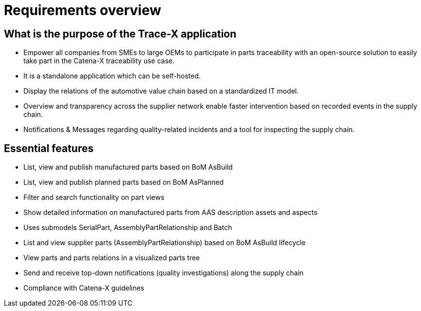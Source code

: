 = Requirements overview

== What is the purpose of the Trace-X application

* Empower all companies from SMEs to large OEMs to participate in parts traceability with an open-source solution to easily take part in the Catena-X traceability use case.
* It is a standalone application which can be self-hosted.
* Display the relations of the automotive value chain based on a standardized IT model.
* Overview and transparency across the supplier network enable faster intervention based on recorded events in the supply chain.
* Notifications & Messages regarding quality-related incidents and a tool for inspecting the supply chain.

== Essential features

* List, view and publish manufactured parts based on BoM AsBuild
* List, view and publish planned parts based on BoM AsPlanned
* Filter and search functionality on part views
* Show detailed information on manufactured parts from AAS description assets and aspects
* Uses submodels SerialPart, AssemblyPartRelationship and Batch
* List and view supplier parts (AssemblyPartRelationship) based on BoM AsBuild lifecycle
* View parts and parts relations in a visualized parts tree
* Send and receive top-down notifications (quality investigations) along the supply chain
* Compliance with Catena-X guidelines

